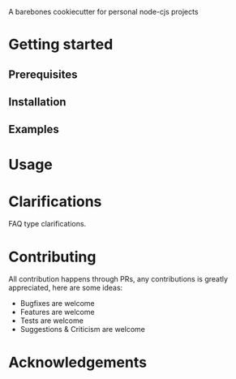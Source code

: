 A barebones cookiecutter for personal node-cjs projects

* Getting started
** Prerequisites
** Installation
** Examples
* Usage
* Clarifications
FAQ type clarifications.
* Contributing
All contribution happens through PRs, any contributions is greatly appreciated, here are some ideas:
- Bugfixes are welcome
- Features are welcome
- Tests are welcome
- Suggestions & Criticism are welcome
* Acknowledgements
